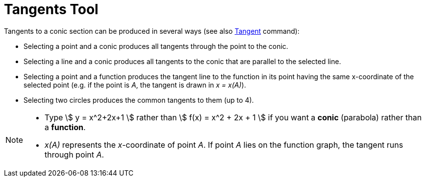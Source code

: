 = Tangents Tool
:page-en: tools/Tangents
ifdef::env-github[:imagesdir: /en/modules/ROOT/assets/images]

Tangents to a conic section can be produced in several ways (see also xref:/commands/Tangent.adoc[Tangent] command):

* Selecting a point and a conic produces all tangents through the point to the conic.
* Selecting a line and a conic produces all tangents to the conic that are parallel to the selected line.
* Selecting a point and a function produces the tangent line to the function in its point having the same x-coordinate
of the selected point (e.g. if the point is _A_, the tangent is drawn in _x = x(A)_).
* Selecting two circles produces the common tangents to them (up to 4).

[NOTE]
====

* Type stem:[ y = x^2+2x+1 ] rather than stem:[ f(x) = x^2 + 2x + 1 ] if you want a *conic* (parabola) rather than a
*function*.

* _x(A)_ represents the _x_-coordinate of point _A_. If point _A_ lies on the function graph, the tangent runs through
point _A_.

====
